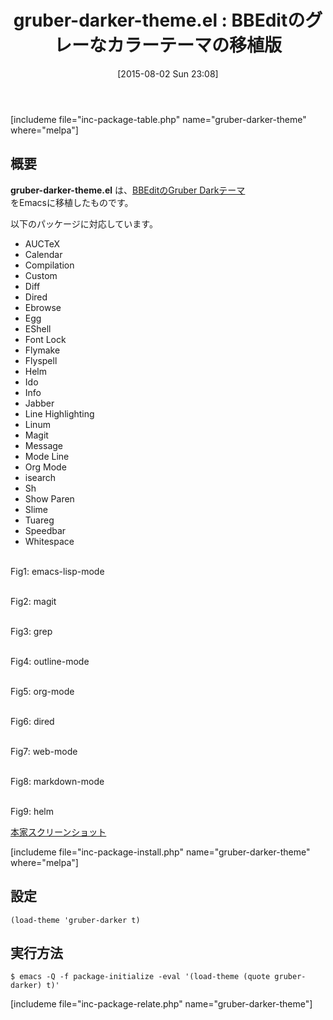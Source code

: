 #+BLOG: rubikitch
#+POSTID: 1060
#+BLOG: rubikitch
#+DATE: [2015-08-02 Sun 23:08]
#+PERMALINK: gruber-darker-theme
#+OPTIONS: toc:nil num:nil todo:nil pri:nil tags:nil ^:nil \n:t -:nil
#+ISPAGE: nil
#+DESCRIPTION:
# (progn (erase-buffer)(find-file-hook--org2blog/wp-mode))
#+BLOG: rubikitch
#+CATEGORY: ダーク
#+EL_PKG_NAME: gruber-darker-theme
#+TAGS: 
#+EL_TITLE0: BBEditのグレーなカラーテーマの移植版
#+EL_URL: 
#+begin: org2blog
#+TITLE: gruber-darker-theme.el : BBEditのグレーなカラーテーマの移植版
[includeme file="inc-package-table.php" name="gruber-darker-theme" where="melpa"]

#+end:
** 概要
*gruber-darker-theme.el* は、[[http://daringfireball.net/projects/bbcolors/schemes/][BBEditのGruber Darkテーマ]]
をEmacsに移植したものです。

# (save-window-excursion (async-shell-command "emacs-test -eval '(load-theme (quote gruber-darker) t)'"))
以下のパッケージに対応しています。
- AUCTeX
- Calendar
- Compilation
- Custom
- Diff
- Dired
- Ebrowse
- Egg
- EShell
- Font Lock
- Flymake
- Flyspell
- Helm
- Ido
- Info
- Jabber
- Line Highlighting
- Linum
- Magit
- Message
- Mode Line
- Org Mode
- isearch
- Sh
- Show Paren
- Slime
- Tuareg
- Speedbar
- Whitespace

# (progn (forward-line 1)(shell-command "screenshot-time.rb org_theme_template" t))
#+ATTR_HTML: :width 480
[[file:/r/sync/screenshots/20150802231045.png]]
Fig1: emacs-lisp-mode

#+ATTR_HTML: :width 480
[[file:/r/sync/screenshots/20150802231050.png]]
Fig2: magit

#+ATTR_HTML: :width 480
[[file:/r/sync/screenshots/20150802231056.png]]
Fig3: grep

#+ATTR_HTML: :width 480
[[file:/r/sync/screenshots/20150802231100.png]]
Fig4: outline-mode

#+ATTR_HTML: :width 480
[[file:/r/sync/screenshots/20150802231105.png]]
Fig5: org-mode

#+ATTR_HTML: :width 480
[[file:/r/sync/screenshots/20150802231110.png]]
Fig6: dired

#+ATTR_HTML: :width 480
[[file:/r/sync/screenshots/20150802231115.png]]
Fig7: web-mode

#+ATTR_HTML: :width 480
[[file:/r/sync/screenshots/20150802231121.png]]
Fig8: markdown-mode

#+ATTR_HTML: :width 480
[[file:/r/sync/screenshots/20150802231127.png]]
Fig9: helm


[[http://i.imgur.com/8dY71hX.png][本家スクリーンショット]]

[includeme file="inc-package-install.php" name="gruber-darker-theme" where="melpa"]
** 設定
#+BEGIN_SRC fundamental
(load-theme 'gruber-darker t)
#+END_SRC

** 実行方法
#+BEGIN_EXAMPLE
$ emacs -Q -f package-initialize -eval '(load-theme (quote gruber-darker) t)'
#+END_EXAMPLE

# (progn (forward-line 1)(shell-command "screenshot-time.rb org_template" t))
[includeme file="inc-package-relate.php" name="gruber-darker-theme"]
